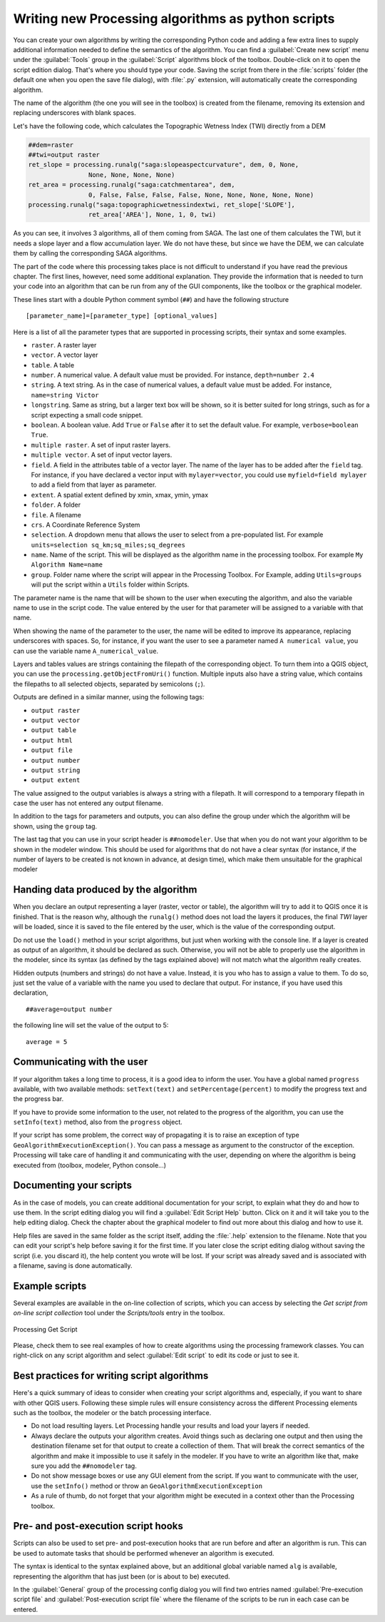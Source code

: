 .. only:: html


Writing new Processing algorithms as python scripts
====================================================

.. only:: html

   .. contents::
      :local:

You can create your own algorithms by writing the corresponding Python code and
adding a few extra lines to supply additional information needed to define the
semantics of the algorithm.
You can find a :guilabel:`Create new script` menu under the :guilabel:`Tools`
group in the :guilabel:`Script` algorithms block of the toolbox. Double-click on
it to open the script edition dialog. That's where you should type your code.
Saving the script from there in the :file:`scripts` folder (the default one when
you open the save file dialog), with :file:`.py` extension, will automatically
create the corresponding algorithm.

The name of the algorithm (the one you will see in the toolbox) is created from
the filename, removing its extension and replacing underscores with blank spaces.

Let's have the following code, which calculates the Topographic Wetness Index
(TWI) directly from a DEM

.. code-block:: python

    ##dem=raster
    ##twi=output raster
    ret_slope = processing.runalg("saga:slopeaspectcurvature", dem, 0, None,
                    None, None, None, None)
    ret_area = processing.runalg("saga:catchmentarea", dem,
                    0, False, False, False, False, None, None, None, None, None)
    processing.runalg("saga:topographicwetnessindextwi, ret_slope['SLOPE'],
                    ret_area['AREA'], None, 1, 0, twi)

As you can see, it involves 3 algorithms, all of them coming from SAGA. The last
one of them calculates the TWI, but it needs a slope layer and a flow accumulation
layer. We do not have these, but since we have the DEM, we can calculate them by
calling the corresponding SAGA algorithms.

The part of the code where this processing takes place is not difficult to
understand if you have read the previous chapter. The first
lines, however, need some additional explanation. They provide the
information that is needed to turn your code into an algorithm that can be run from any
of the GUI components, like the toolbox or the graphical modeler.

These lines start with a double Python comment symbol (``##``) and have the
following structure

::

    [parameter_name]=[parameter_type] [optional_values]

Here is a list of all the parameter types that are supported in processing scripts,
their syntax and some examples.

* ``raster``. A raster layer
* ``vector``. A vector layer
* ``table``. A table
* ``number``. A numerical value. A default value must be provided. For instance,
  ``depth=number 2.4``
* ``string``. A text string. As in the case of numerical values, a default value
  must be added. For instance, ``name=string Victor``
* ``longstring``. Same as string, but a larger text box will be shown, so it is 
  better suited for long strings, such as for a script expecting a small code snippet.
* ``boolean``. A boolean value. Add ``True`` or ``False`` after it to set the
  default value. For example, ``verbose=boolean True``.
* ``multiple raster``. A set of input raster layers.
* ``multiple vector``. A set of input vector layers.
* ``field``. A field in the attributes table of a vector layer. The name of the
  layer has to be added after the ``field`` tag. For instance, if you have
  declared a vector input with ``mylayer=vector``, you could use ``myfield=field
  mylayer`` to add a field from that layer as parameter.
* ``extent``. A spatial extent defined by xmin, xmax, ymin, ymax
* ``folder``. A folder
* ``file``. A filename
* ``crs``. A Coordinate Reference System
* ``selection``. A dropdown menu that allows the user to select from
  a pre-populated list. For example ``units=selection sq_km;sq_miles;sq_degrees``
* ``name``. Name of the script. This will be displayed as the algorithm name in the
  processing toolbox. For example ``My Algorithm Name=name``
* ``group``. Folder name where the script will appear in the Processing Toolbox. 
  For Example, adding ``Utils=groups`` will put the script within a ``Utils`` folder
  within Scripts.

The parameter name is the name that will be shown to the user when executing the
algorithm, and also the variable name to use in the script code. The value entered
by the user for that parameter will be assigned to a variable with that name.

When showing the name of the parameter to the user, the name will be edited to
improve its appearance, replacing underscores with spaces. So, for instance,
if you want the user to see a parameter named ``A numerical value``, you can use
the variable name ``A_numerical_value``.

Layers and tables values are strings containing the filepath of the corresponding
object. To turn them into a QGIS object, you can use the ``processing.getObjectFromUri()``
function. Multiple inputs also have a string value, which contains the filepaths
to all selected objects, separated by semicolons (``;``).

Outputs are defined in a similar manner, using the following tags:

* ``output raster``
* ``output vector``
* ``output table``
* ``output html``
* ``output file``
* ``output number``
* ``output string``
* ``output extent``

The value assigned to the output variables is always a string with a filepath.
It will correspond to a temporary filepath in case the user has not entered any
output filename.

In addition to the tags for parameters and outputs, you can also define the group
under which the algorithm will be shown, using the ``group`` tag.

The last tag that you can use in your script header is ``##nomodeler``.
Use that when you do not want your algorithm to be shown in the modeler window.
This should be used for algorithms that do not have a clear syntax (for instance,
if the number of layers to be created is not known in advance, at design time),
which make them unsuitable for the graphical modeler

Handing data produced by the algorithm
--------------------------------------

When you declare an output representing a layer (raster, vector or table),
the algorithm will try to add it to QGIS once it
is finished. That is the reason why, although the ``runalg()`` method does not
load the layers it produces, the final *TWI* layer will be loaded, since it is saved
to the file entered by the user, which is the value of the corresponding output.

Do not use the ``load()`` method in your script algorithms, but just when working
with the console line. If a layer is created as output of an algorithm, it should
be declared as such. Otherwise, you will not be able to properly use the algorithm
in the modeler, since its syntax (as defined by the tags explained above) will
not match what the algorithm really creates.

Hidden outputs (numbers and strings) do not have a value. Instead, it is you who
has to assign a value to them. To do so, just set the value of a variable with
the name you used to declare that output. For instance, if you have used this
declaration,

::

    ##average=output number

the following line will set the value of the output to 5:

::

    average = 5


Communicating with the user
---------------------------

If your algorithm takes a long time to process, it is a good idea to inform the
user. You have a global named ``progress`` available, with two available methods:
``setText(text)`` and ``setPercentage(percent)`` to modify the progress text and
the progress bar.

If you have to provide some information to the user, not related to the progress of
the algorithm, you can use the
``setInfo(text)`` method, also from the ``progress`` object.

If your script has some problem, the correct way of propagating it is to raise
an exception of type ``GeoAlgorithmExecutionException()``. You can pass a message
as argument to the constructor of the exception. Processing will take care of
handling it and communicating with the user, depending on where the algorithm
is being executed from (toolbox, modeler, Python console...)


Documenting your scripts
------------------------

As in the case of models, you can create additional documentation for your script,
to explain what they do and how to use them. In the script editing dialog you will
find a :guilabel:`Edit Script Help` button. Click on it and it will take you to the help
editing dialog. Check the chapter about the graphical modeler to find out more about
this dialog and how to use it.

Help files are saved in the same folder as the script itself, adding the
:file:`.help` extension to the filename. Note that you can edit your script's
help before saving it for the first time. If you later close the script editing
dialog without saving the script (i.e. you discard it), the help content you
wrote will be lost. If your script was already saved and is associated with a
filename, saving is done automatically.


Example scripts
----------------

Several examples are available in the on-line collection of scripts, which you
can access by selecting the *Get script from on-line script collection* tool
under the *Scripts/tools* entry in the toolbox.


.. _figure_script_online:

.. figure:: img/script_online.png
   :align: center

   Processing Get Script

Please, check them to see real examples of how to create algorithms using the
processing framework classes. You can right-click on any script algorithm and
select :guilabel:`Edit script` to edit its code or just to see it.


Best practices for writing script algorithms
--------------------------------------------

Here's a quick summary of ideas to consider when creating your script algorithms
and, especially, if you want to share with other QGIS users. Following these
simple rules will ensure consistency across the different Processing elements
such as the toolbox, the modeler or the batch processing interface.

* Do not load resulting layers. Let Processing handle your results and load
  your layers if needed.
* Always declare the outputs your algorithm creates. Avoid things such as
  declaring one output and then using the destination filename set for that
  output to create a collection of them. That will break the correct semantics
  of the algorithm and make it impossible to use it safely in the modeler. If 
  you have to write an algorithm like that, make sure you add the ``##nomodeler`` tag.
* Do not show message boxes or use any GUI element from the script. If you want
  to communicate with the user, use the ``setInfo()`` method or throw an
  ``GeoAlgorithmExecutionException``
* As a rule of thumb, do not forget that your algorithm might be executed in a
  context other than the Processing toolbox.


Pre- and post-execution script hooks
------------------------------------

Scripts can also be used to set pre- and post-execution hooks that are run before
and after an algorithm is run. This can be used to automate tasks that should be
performed whenever an algorithm is executed.

The syntax is identical to the syntax explained above, but an additional global
variable named ``alg`` is available, representing the algorithm that has just
been (or is about to be) executed.

In the :guilabel:`General` group of the processing config dialog you will find two
entries named :guilabel:`Pre-execution script file` and :guilabel:`Post-execution
script file` where the filename of the scripts to be run in each case can be
entered.
